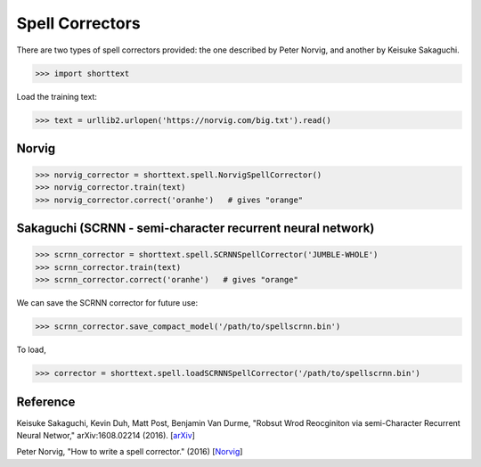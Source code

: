 Spell Correctors
================

There are two types of spell correctors provided: the one described by Peter Norvig, and another by Keisuke Sakaguchi.

>>> import shorttext

Load the training text:

>>> text = urllib2.urlopen('https://norvig.com/big.txt').read()

Norvig
------

>>> norvig_corrector = shorttext.spell.NorvigSpellCorrector()
>>> norvig_corrector.train(text)
>>> norvig_corrector.correct('oranhe')   # gives "orange"

Sakaguchi (SCRNN - semi-character recurrent neural network)
-----------------------------------------------------------

>>> scrnn_corrector = shorttext.spell.SCRNNSpellCorrector('JUMBLE-WHOLE')
>>> scrnn_corrector.train(text)
>>> scrnn_corrector.correct('oranhe')   # gives "orange"

We can save the SCRNN corrector for future use:

>>> scrnn_corrector.save_compact_model('/path/to/spellscrnn.bin')

To load,

>>> corrector = shorttext.spell.loadSCRNNSpellCorrector('/path/to/spellscrnn.bin')

Reference
---------

Keisuke Sakaguchi, Kevin Duh, Matt Post, Benjamin Van Durme, "Robsut Wrod Reocginiton via semi-Character Recurrent Neural Networ," arXiv:1608.02214 (2016). [`arXiv
<https://arxiv.org/abs/1608.02214>`_]

Peter Norvig, "How to write a spell corrector." (2016) [`Norvig
<https://norvig.com/spell-correct.html>`_]
